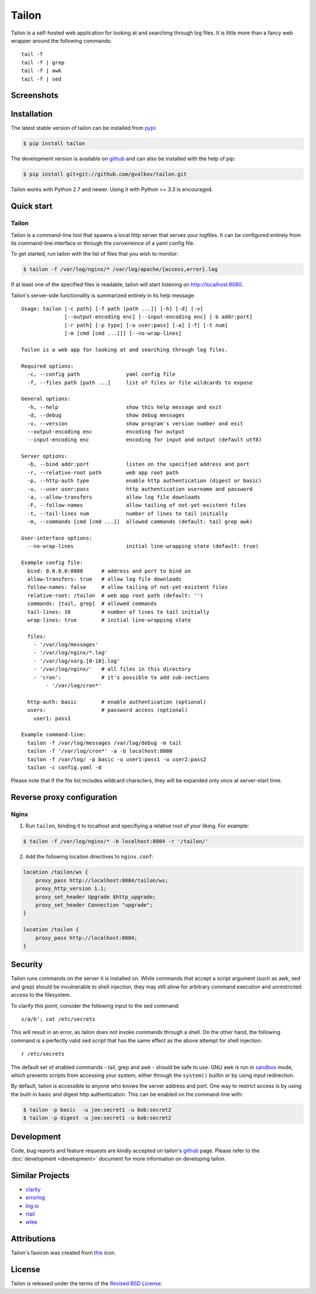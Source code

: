 Tailon
======

Tailon is a self-hosted web application for looking at and searching
through log files. It is little more than a fancy web wrapper around
the following commands::

  tail -f
  tail -f | grep
  tail -f | awk
  tail -f | sed


Screenshots
-----------

.. thumbnail::  tail.png
   :width: 28%
   :group: screenshots
   :alt:   Tail

.. thumbnail::  grep.png
   :width: 28%
   :group: screenshots
   :alt:   Tail | Grep

.. thumbnail::  awk.png
   :width: 28%
   :group: screenshots
   :alt:   Tail | Awk


Installation
------------

The latest stable version of tailon can be installed from pypi_:

.. code-block:: bash

    $ pip install tailon

The development version is available on github_ and can also be
installed with the help of pip:

.. code-block:: bash

    $ pip install git+git://github.com/gvalkov/tailon.git

Tailon works with Python 2.7 and newer. Using it with Python >= 3.3 is
encouraged.


Quick start
-----------

Tailon
~~~~~~

Tailon is a command-line tool that spawns a local http server that
serves your logfiles. It can be configured entirely from its
command-line interface or through the convenience of a yaml config
file.

To get started, run tailon with the list of files that you wish to
monitor:

.. code-block:: bash

    $ tailon -f /var/log/nginx/* /var/log/apache/{access,error}.log

If at least one of the specified files is readable, tailon will start
listening on http://localhost:8080.

Tailon's server-side functionality is summarized entirely in its help message::

    Usage: tailon [-c path] [-f path [path ...]] [-h] [-d] [-v]
                  [--output-encoding enc] [--input-encoding enc] [-b addr:port]
                  [-r path] [-p type] [-u user:pass] [-a] [-f] [-t num]
                  [-m [cmd [cmd ...]]] [--no-wrap-lines]

    Tailon is a web app for looking at and searching through log files.

    Required options:
      -c, --config path               yaml config file
      -f, --files path [path ...]     list of files or file wildcards to expose

    General options:
      -h, --help                      show this help message and exit
      -d, --debug                     show debug messages
      -v, --version                   show program's version number and exit
      --output-encoding enc           encoding for output
      --input-encoding enc            encoding for input and output (default utf8)

    Server options:
      -b, --bind addr:port            listen on the specified address and port
      -r, --relative-root path        web app root path
      -p, --http-auth type            enable http authentication (digest or basic)
      -u, --user user:pass            http authentication username and password
      -a, --allow-transfers           allow log file downloads
      -F, --follow-names              allow tailing of not-yet-existent files
      -t, --tail-lines num            number of lines to tail initially
      -m, --commands [cmd [cmd ...]]  allowed commands (default: tail grep awk)

    User-interface options:
      --no-wrap-lines                 initial line-wrapping state (default: true)

    Example config file:
      bind: 0.0.0.0:8080      # address and port to bind on
      allow-transfers: true   # allow log file downloads
      follow-names: false     # allow tailing of not-yet-existent files
      relative-root: /tailon  # web app root path (default: '')
      commands: [tail, grep]  # allowed commands
      tail-lines: 10          # number of lines to tail initially
      wrap-lines: true        # initial line-wrapping state

      files:
        - '/var/log/messages'
        - '/var/log/nginx/*.log'
        - '/var/log/xorg.[0-10].log'
        - '/var/log/nginx/'   # all files in this directory
        - 'cron':             # it's possible to add sub-sections
            - '/var/log/cron*'

      http-auth: basic        # enable authentication (optional)
      users:                  # password access (optional)
        user1: pass1

    Example command-line:
      tailon -f /var/log/messages /var/log/debug -m tail
      tailon -f '/var/log/cron*' -a -b localhost:8080
      tailon -f /var/log/ -p basic -u user1:pass1 -u user2:pass2
      tailon -c config.yaml -d

Please note that if the file list includes wildcard characters, they
will be expanded only once at server-start time.


Reverse proxy configuration
---------------------------

Nginx
~~~~~

1) Run ``tailon``, binding it to localhost and specifiying
   a relative root of your liking. For example:

.. code-block:: bash

   $ tailon -f /var/log/nginx/* -b localhost:8084 -r '/tailon/'

2) Add the following location directives to ``nginx.conf``:

.. code-block:: none

   location /tailon/ws {
       proxy_pass http://localhost:8084/tailon/ws;
       proxy_http_version 1.1;
       proxy_set_header Upgrade $http_upgrade;
       proxy_set_header Connection "upgrade";
   }

   location /tailon {
       proxy_pass http://localhost:8084;
   }


Security
--------

Tailon runs commands on the server it is installed on. While commands that
accept a script argument (such as awk, sed and grep) should be invulnerable
to shell injection, they may still allow for arbitrary command execution
and unrestricted access to the filesystem.

To clarify this point, consider the following input to the sed command::

  s/a/b'; cat /etc/secrets

This will result in an error, as tailon does not invoke commands through a
shell. On the other hand, the following command is a perfectly valid sed
script that has the same effect as the above attempt for shell injection::

  r /etc/secrets

The default set of enabled commands - tail, grep and awk - should be safe
to use. GNU awk is run in sandbox_ mode, which prevents scripts from
accessing your system, either through the ``system()`` builtin or by using
input redirection.

By default, tailon is accessible to anyone who knows the server address
and port. One way to restrict access is by using the built-in basic and
digest http authentication. This can be enabled on the command-line with:

.. code-block:: bash

    $ tailon -p basic  -u joe:secret1 -u bob:secret2
    $ tailon -p digest -u joe:secret1 -u bob:secret2


Development
-----------

Code, bug reports and feature requests are kindly accepted on tailon's
github_ page. Please refer to the :doc:`development <development>`
document for more information on developing tailon.


Similar Projects
----------------

- clarity_
- errorlog_
- `log.io`_
- rtail_
- wtee_


Attributions
------------

Tailon's favicon was created from this_ icon.


License
-------

Tailon is released under the terms of the `Revised BSD License`_.


.. _pypi:      http://pypi.python.org/pypi/tailon
.. _github:    https://github.com/gvalkov/tailon
.. _wtee:      https://github.com/gvalkov/wtee
.. _clarity:   https://github.com/tobi/clarity
.. _errorlog:  http://www.psychogenic.com/en/products/Errorlog.php
.. _`log.io`:  http://logio.org/
.. _rtail:     http://rtail.org/
.. _this:      http://www.iconfinder.com/icondetails/15150/48/terminal_icon
.. _sandbox:   http://www.gnu.org/software/gawk/manual/html_node/Options.html#index-g_t_0040code_007b_002dS_007d-option-277
.. _`Revised BSD License`: https://raw.github.com/gvalkov/tailon/master/LICENSE
